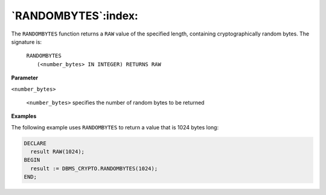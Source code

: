 .. raw:: latex

   \newpage

`RANDOMBYTES`:index:
--------------------

The ``RANDOMBYTES`` function returns a ``RAW`` value of the specified length,
containing cryptographically random bytes. The signature is:

    | ``RANDOMBYTES``
    |   ``(<number_bytes> IN INTEGER) RETURNS RAW``

**Parameter**

``<number_bytes>``

    ``<number_bytes>`` specifies the number of random bytes to be returned

**Examples**

The following example uses ``RANDOMBYTES`` to return a value that is 1024
bytes long:

.. code-block:: text

   DECLARE
     result RAW(1024);
   BEGIN
     result := DBMS_CRYPTO.RANDOMBYTES(1024);
   END;
